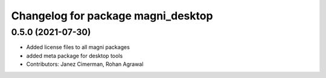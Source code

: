 ^^^^^^^^^^^^^^^^^^^^^^^^^^^^^^^^^^^
Changelog for package magni_desktop
^^^^^^^^^^^^^^^^^^^^^^^^^^^^^^^^^^^

0.5.0 (2021-07-30)
------------------
* Added license files to all magni packages
* added meta package for desktop tools
* Contributors: Janez Cimerman, Rohan Agrawal
